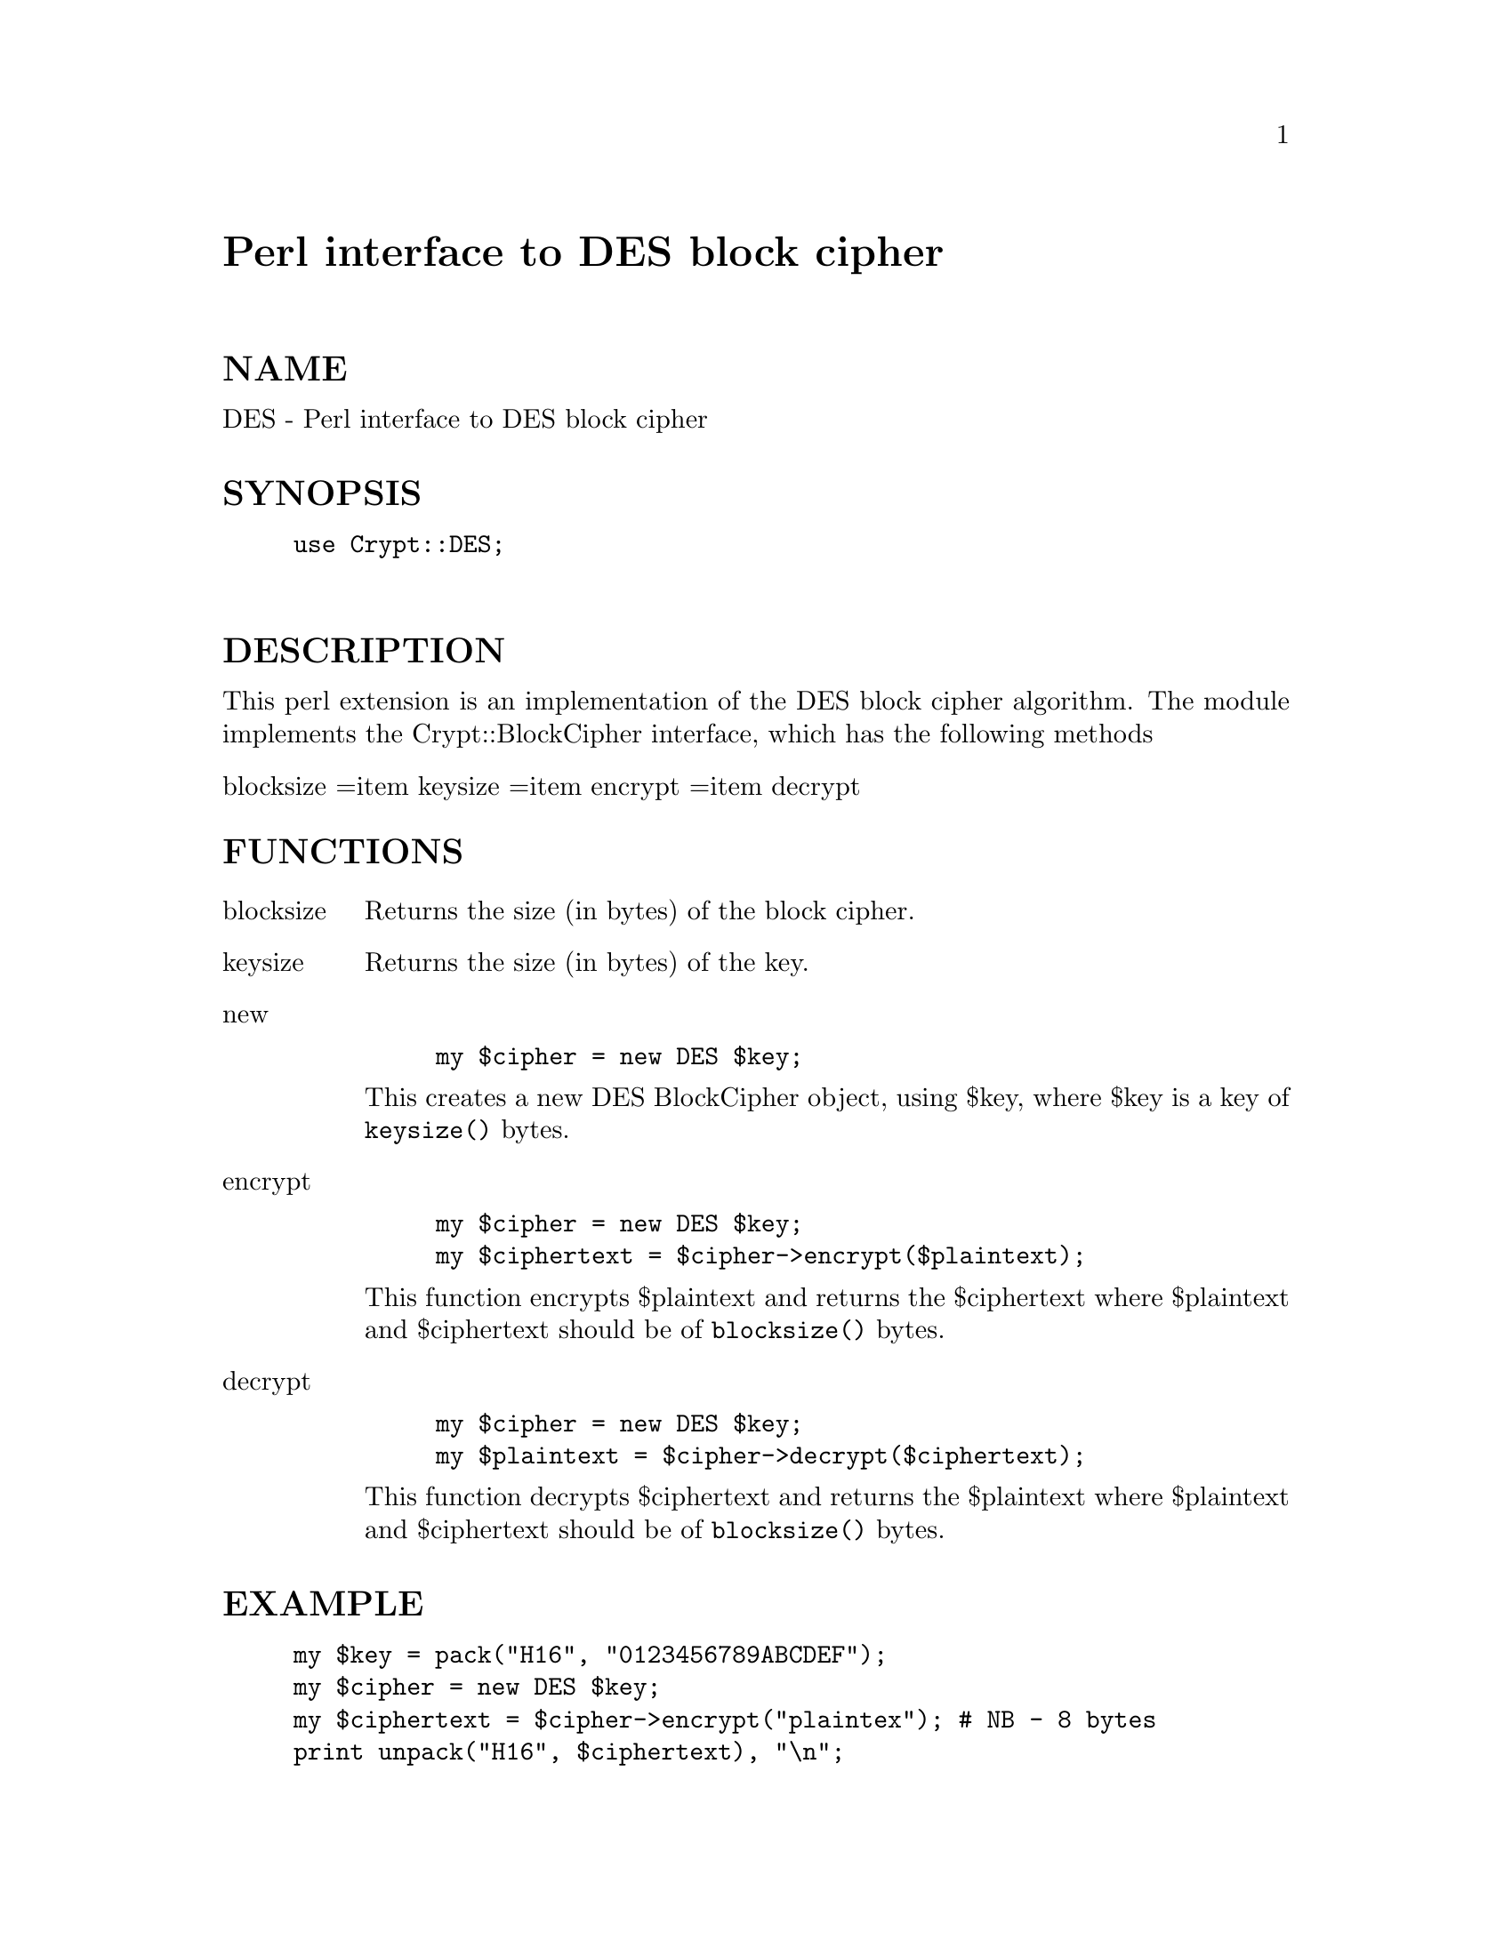 @node Crypt/DES, Crypt/IDEA, Convert/UU, Module List
@unnumbered Perl interface to DES block cipher


@unnumberedsec NAME

DES - Perl interface to DES block cipher

@unnumberedsec SYNOPSIS

@example
use Crypt::DES;

@end example

@unnumberedsec DESCRIPTION

This perl extension is an implementation of the DES block cipher algorithm.
The module implements the Crypt::BlockCipher interface,
which has the following methods

@table @asis
@item blocksize =item keysize =item encrypt =item decrypt
@end table
@unnumberedsec FUNCTIONS

@table @asis
@item blocksize
Returns the size (in bytes) of the block cipher.

@item keysize
Returns the size (in bytes) of the key.

@item new
@example
my $cipher = new DES $key;
@end example

This creates a new DES BlockCipher object, using $key,
where $key is a key of @code{keysize()} bytes.

@item encrypt
@example
my $cipher = new DES $key;
my $ciphertext = $cipher->encrypt($plaintext);
@end example

This function encrypts $plaintext and returns the $ciphertext
where $plaintext and $ciphertext should be of @code{blocksize()} bytes.

@item decrypt
@example
my $cipher = new DES $key;
my $plaintext = $cipher->decrypt($ciphertext);
@end example

This function decrypts $ciphertext and returns the $plaintext
where $plaintext and $ciphertext should be of @code{blocksize()} bytes.

@end table
@unnumberedsec EXAMPLE

@example
my $key = pack("H16", "0123456789ABCDEF");
my $cipher = new DES $key;
my $ciphertext = $cipher->encrypt("plaintex");	# NB - 8 bytes
print unpack("H16", $ciphertext), "\n";
@end example

@unnumberedsec SEE ALSO

Crypt::IDEA

Bruce Schneier, @emph{Applied Cryptography}, 1995, Second Edition,
published by John Wiley & Sons, Inc.

@unnumberedsec COPYRIGHT

The implementation of the DES algorithm was developed by,
and is copyright of, Eric Young (eay@@mincom.oz.au).
Other parts of this perl extension are
copyright of Systemics Ltd ( http://www.systemics.com/ ).
